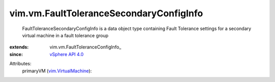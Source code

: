 
vim.vm.FaultToleranceSecondaryConfigInfo
========================================
  FaultToleranceSecondaryConfigInfo is a data object type containing Fault Tolerance settings for a secondary virtual machine in a fault tolerance group
:extends: vim.vm.FaultToleranceConfigInfo_
:since: `vSphere API 4.0 <vim/version.rst#vimversionversion5>`_

Attributes:
    primaryVM (`vim.VirtualMachine <vim/VirtualMachine.rst>`_):

